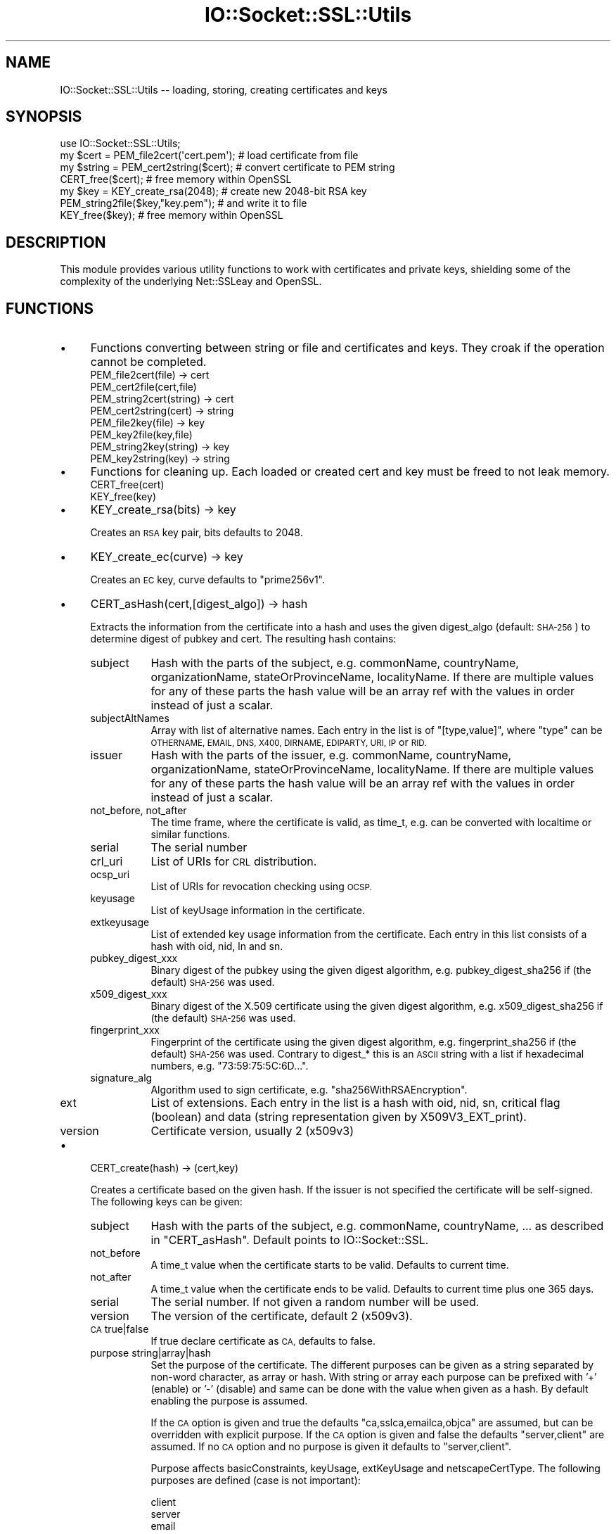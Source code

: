 .\" Automatically generated by Pod::Man 4.11 (Pod::Simple 3.35)
.\"
.\" Standard preamble:
.\" ========================================================================
.de Sp \" Vertical space (when we can't use .PP)
.if t .sp .5v
.if n .sp
..
.de Vb \" Begin verbatim text
.ft CW
.nf
.ne \\$1
..
.de Ve \" End verbatim text
.ft R
.fi
..
.\" Set up some character translations and predefined strings.  \*(-- will
.\" give an unbreakable dash, \*(PI will give pi, \*(L" will give a left
.\" double quote, and \*(R" will give a right double quote.  \*(C+ will
.\" give a nicer C++.  Capital omega is used to do unbreakable dashes and
.\" therefore won't be available.  \*(C` and \*(C' expand to `' in nroff,
.\" nothing in troff, for use with C<>.
.tr \(*W-
.ds C+ C\v'-.1v'\h'-1p'\s-2+\h'-1p'+\s0\v'.1v'\h'-1p'
.ie n \{\
.    ds -- \(*W-
.    ds PI pi
.    if (\n(.H=4u)&(1m=24u) .ds -- \(*W\h'-12u'\(*W\h'-12u'-\" diablo 10 pitch
.    if (\n(.H=4u)&(1m=20u) .ds -- \(*W\h'-12u'\(*W\h'-8u'-\"  diablo 12 pitch
.    ds L" ""
.    ds R" ""
.    ds C` ""
.    ds C' ""
'br\}
.el\{\
.    ds -- \|\(em\|
.    ds PI \(*p
.    ds L" ``
.    ds R" ''
.    ds C`
.    ds C'
'br\}
.\"
.\" Escape single quotes in literal strings from groff's Unicode transform.
.ie \n(.g .ds Aq \(aq
.el       .ds Aq '
.\"
.\" If the F register is >0, we'll generate index entries on stderr for
.\" titles (.TH), headers (.SH), subsections (.SS), items (.Ip), and index
.\" entries marked with X<> in POD.  Of course, you'll have to process the
.\" output yourself in some meaningful fashion.
.\"
.\" Avoid warning from groff about undefined register 'F'.
.de IX
..
.nr rF 0
.if \n(.g .if rF .nr rF 1
.if (\n(rF:(\n(.g==0)) \{\
.    if \nF \{\
.        de IX
.        tm Index:\\$1\t\\n%\t"\\$2"
..
.        if !\nF==2 \{\
.            nr % 0
.            nr F 2
.        \}
.    \}
.\}
.rr rF
.\" ========================================================================
.\"
.IX Title "IO::Socket::SSL::Utils 3pm"
.TH IO::Socket::SSL::Utils 3pm "2021-01-22" "perl v5.30.0" "User Contributed Perl Documentation"
.\" For nroff, turn off justification.  Always turn off hyphenation; it makes
.\" way too many mistakes in technical documents.
.if n .ad l
.nh
.SH "NAME"
IO::Socket::SSL::Utils \-\- loading, storing, creating certificates and keys
.SH "SYNOPSIS"
.IX Header "SYNOPSIS"
.Vb 4
\&    use IO::Socket::SSL::Utils;
\&    my $cert = PEM_file2cert(\*(Aqcert.pem\*(Aq);  # load certificate from file
\&    my $string = PEM_cert2string($cert);   # convert certificate to PEM string
\&    CERT_free($cert);                      # free memory within OpenSSL
\&
\&    my $key = KEY_create_rsa(2048);        # create new 2048\-bit RSA key
\&    PEM_string2file($key,"key.pem");       # and write it to file
\&    KEY_free($key);                        # free memory within OpenSSL
.Ve
.SH "DESCRIPTION"
.IX Header "DESCRIPTION"
This module provides various utility functions to work with certificates and
private keys, shielding some of the complexity of the underlying Net::SSLeay and
OpenSSL.
.SH "FUNCTIONS"
.IX Header "FUNCTIONS"
.IP "\(bu" 4
Functions converting between string or file and certificates and keys.
They croak if the operation cannot be completed.
.RS 4
.IP "PEM_file2cert(file) \-> cert" 8
.IX Item "PEM_file2cert(file) -> cert"
.PD 0
.IP "PEM_cert2file(cert,file)" 8
.IX Item "PEM_cert2file(cert,file)"
.IP "PEM_string2cert(string) \-> cert" 8
.IX Item "PEM_string2cert(string) -> cert"
.IP "PEM_cert2string(cert) \-> string" 8
.IX Item "PEM_cert2string(cert) -> string"
.IP "PEM_file2key(file) \-> key" 8
.IX Item "PEM_file2key(file) -> key"
.IP "PEM_key2file(key,file)" 8
.IX Item "PEM_key2file(key,file)"
.IP "PEM_string2key(string) \-> key" 8
.IX Item "PEM_string2key(string) -> key"
.IP "PEM_key2string(key) \-> string" 8
.IX Item "PEM_key2string(key) -> string"
.RE
.RS 4
.RE
.IP "\(bu" 4
.PD
Functions for cleaning up.
Each loaded or created cert and key must be freed to not leak memory.
.RS 4
.IP "CERT_free(cert)" 8
.IX Item "CERT_free(cert)"
.PD 0
.IP "KEY_free(key)" 8
.IX Item "KEY_free(key)"
.RE
.RS 4
.RE
.IP "\(bu" 4
.PD
KEY_create_rsa(bits) \-> key
.Sp
Creates an \s-1RSA\s0 key pair, bits defaults to 2048.
.IP "\(bu" 4
KEY_create_ec(curve) \-> key
.Sp
Creates an \s-1EC\s0 key, curve defaults to \f(CW\*(C`prime256v1\*(C'\fR.
.IP "\(bu" 4
CERT_asHash(cert,[digest_algo]) \-> hash
.Sp
Extracts the information from the certificate into a hash and uses the given
digest_algo (default: \s-1SHA\-256\s0) to determine digest of pubkey and cert.
The resulting hash contains:
.RS 4
.IP "subject" 8
.IX Item "subject"
Hash with the parts of the subject, e.g. commonName, countryName,
organizationName, stateOrProvinceName, localityName. If there are multiple
values for any of these parts the hash value will be an array ref with the
values in order instead of just a scalar.
.IP "subjectAltNames" 8
.IX Item "subjectAltNames"
Array with list of alternative names. Each entry in the list is of
\&\f(CW\*(C`[type,value]\*(C'\fR, where \f(CW\*(C`type\*(C'\fR can be \s-1OTHERNAME, EMAIL, DNS, X400, DIRNAME,
EDIPARTY, URI, IP\s0 or \s-1RID.\s0
.IP "issuer" 8
.IX Item "issuer"
Hash with the parts of the issuer, e.g. commonName, countryName,
organizationName, stateOrProvinceName, localityName. If there are multiple
values for any of these parts the hash value will be an array ref with the
values in order instead of just a scalar.
.IP "not_before, not_after" 8
.IX Item "not_before, not_after"
The time frame, where the certificate is valid, as time_t, e.g. can be converted
with localtime or similar functions.
.IP "serial" 8
.IX Item "serial"
The serial number
.IP "crl_uri" 8
.IX Item "crl_uri"
List of URIs for \s-1CRL\s0 distribution.
.IP "ocsp_uri" 8
.IX Item "ocsp_uri"
List of URIs for revocation checking using \s-1OCSP.\s0
.IP "keyusage" 8
.IX Item "keyusage"
List of keyUsage information in the certificate.
.IP "extkeyusage" 8
.IX Item "extkeyusage"
List of extended key usage information from the certificate. Each entry in
this list consists of a hash with oid, nid, ln and sn.
.IP "pubkey_digest_xxx" 8
.IX Item "pubkey_digest_xxx"
Binary digest of the pubkey using the given digest algorithm, e.g.
pubkey_digest_sha256 if (the default) \s-1SHA\-256\s0 was used.
.IP "x509_digest_xxx" 8
.IX Item "x509_digest_xxx"
Binary digest of the X.509 certificate using the given digest algorithm, e.g.
x509_digest_sha256 if (the default) \s-1SHA\-256\s0 was used.
.IP "fingerprint_xxx" 8
.IX Item "fingerprint_xxx"
Fingerprint of the certificate using the given digest algorithm, e.g.
fingerprint_sha256 if (the default) \s-1SHA\-256\s0 was used. Contrary to digest_* this
is an \s-1ASCII\s0 string with a list if hexadecimal numbers, e.g.
\&\*(L"73:59:75:5C:6D...\*(R".
.IP "signature_alg" 8
.IX Item "signature_alg"
Algorithm used to sign certificate, e.g. \f(CW\*(C`sha256WithRSAEncryption\*(C'\fR.
.IP "ext" 8
.IX Item "ext"
List of extensions.
Each entry in the list is a hash with oid, nid, sn, critical flag (boolean) and
data (string representation given by X509V3_EXT_print).
.IP "version" 8
.IX Item "version"
Certificate version, usually 2 (x509v3)
.RE
.RS 4
.RE
.IP "\(bu" 4
CERT_create(hash) \-> (cert,key)
.Sp
Creates a certificate based on the given hash.
If the issuer is not specified the certificate will be self-signed.
The following keys can be given:
.RS 4
.IP "subject" 8
.IX Item "subject"
Hash with the parts of the subject, e.g. commonName, countryName, ... as
described in \f(CW\*(C`CERT_asHash\*(C'\fR.
Default points to IO::Socket::SSL.
.IP "not_before" 8
.IX Item "not_before"
A time_t value when the certificate starts to be valid. Defaults to current
time.
.IP "not_after" 8
.IX Item "not_after"
A time_t value when the certificate ends to be valid. Defaults to current
time plus one 365 days.
.IP "serial" 8
.IX Item "serial"
The serial number. If not given a random number will be used.
.IP "version" 8
.IX Item "version"
The version of the certificate, default 2 (x509v3).
.IP "\s-1CA\s0 true|false" 8
.IX Item "CA true|false"
If true declare certificate as \s-1CA,\s0 defaults to false.
.IP "purpose string|array|hash" 8
.IX Item "purpose string|array|hash"
Set the purpose of the certificate.
The different purposes can be given as a string separated by non-word character,
as array or hash. With string or array each purpose can be prefixed with '+'
(enable) or '\-' (disable) and same can be done with the value when given as a
hash. By default enabling the purpose is assumed.
.Sp
If the \s-1CA\s0 option is given and true the defaults \*(L"ca,sslca,emailca,objca\*(R" are
assumed, but can be overridden with explicit purpose.
If the \s-1CA\s0 option is given and false the defaults \*(L"server,client\*(R" are assumed.
If no \s-1CA\s0 option and no purpose is given it defaults to \*(L"server,client\*(R".
.Sp
Purpose affects basicConstraints, keyUsage, extKeyUsage and netscapeCertType.
The following purposes are defined (case is not important):
.Sp
.Vb 4
\&    client
\&    server
\&    email
\&    objsign
\&
\&    CA
\&    sslCA
\&    emailCA
\&    objCA
\&
\&    emailProtection
\&    codeSigning
\&    timeStamping
\&
\&    digitalSignature
\&    nonRepudiation
\&    keyEncipherment
\&    dataEncipherment
\&    keyAgreement
\&    keyCertSign
\&    cRLSign
\&    encipherOnly
\&    decipherOnly
.Ve
.Sp
Examples:
.Sp
.Vb 2
\&     # root\-CA for SSL certificates
\&     purpose => \*(AqsslCA\*(Aq   # or CA => 1
\&
\&     # server certificate and CA (typically self\-signed)
\&     purpose => \*(AqsslCA,server\*(Aq
\&
\&     # client certificate
\&     purpose => \*(Aqclient\*(Aq,
.Ve
.IP "ext [{ sn => .., data => ... }, ... ]" 8
.IX Item "ext [{ sn => .., data => ... }, ... ]"
List of extensions. The type of the extension can be specified as name with
\&\f(CW\*(C`sn\*(C'\fR or as \s-1NID\s0 with \f(CW\*(C`nid\*(C'\fR and the data with \f(CW\*(C`data\*(C'\fR. These data must be in the
same syntax as expected within openssl.cnf, e.g. something like
\&\f(CW\*(C`OCSP;URI=http://...\*(C'\fR. Additionally the critical flag can be set with
\&\f(CW\*(C`critical =\*(C'\fR 1>.
.IP "key key" 8
.IX Item "key key"
use given key as key for certificate, otherwise a new one will be generated and
returned
.IP "issuer_cert cert" 8
.IX Item "issuer_cert cert"
set issuer for new certificate
.IP "issuer_key key" 8
.IX Item "issuer_key key"
sign new certificate with given key
.IP "issuer [ cert, key ]" 8
.IX Item "issuer [ cert, key ]"
Instead of giving issuer_key and issuer_cert as separate arguments they can be
given both together.
.IP "digest algorithm" 8
.IX Item "digest algorithm"
specify the algorithm used to sign the certificate, default \s-1SHA\-256.\s0
.RE
.RS 4
.RE
.SH "AUTHOR"
.IX Header "AUTHOR"
Steffen Ullrich
